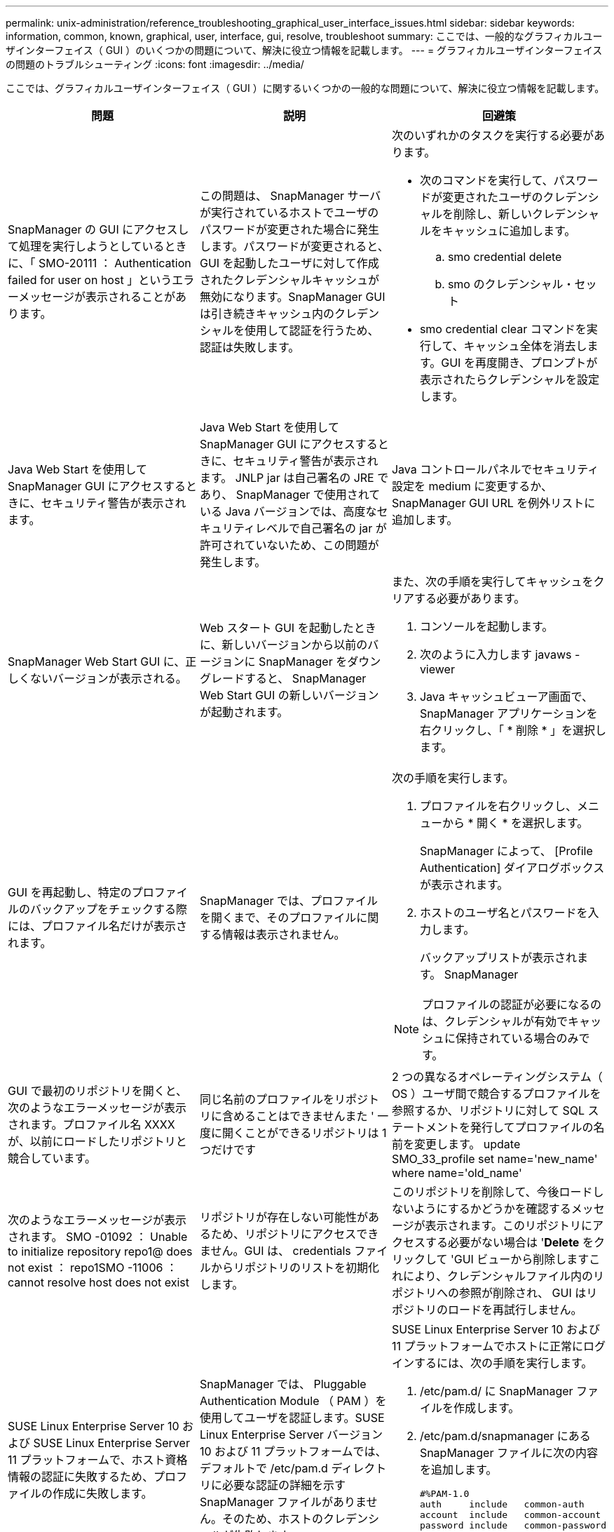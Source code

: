 ---
permalink: unix-administration/reference_troubleshooting_graphical_user_interface_issues.html 
sidebar: sidebar 
keywords: information, common, known, graphical, user, interface, gui, resolve, troubleshoot 
summary: ここでは、一般的なグラフィカルユーザインターフェイス（ GUI ）のいくつかの問題について、解決に役立つ情報を記載します。 
---
= グラフィカルユーザインターフェイスの問題のトラブルシューティング
:icons: font
:imagesdir: ../media/


[role="lead"]
ここでは、グラフィカルユーザインターフェイス（ GUI ）に関するいくつかの一般的な問題について、解決に役立つ情報を記載します。

|===
| 問題 | 説明 | 回避策 


 a| 
SnapManager の GUI にアクセスして処理を実行しようとしているときに、「 SMO-20111 ： Authentication failed for user on host 」というエラーメッセージが表示されることがあります。
 a| 
この問題は、 SnapManager サーバが実行されているホストでユーザのパスワードが変更された場合に発生します。パスワードが変更されると、 GUI を起動したユーザに対して作成されたクレデンシャルキャッシュが無効になります。SnapManager GUI は引き続きキャッシュ内のクレデンシャルを使用して認証を行うため、認証は失敗します。
 a| 
次のいずれかのタスクを実行する必要があります。

* 次のコマンドを実行して、パスワードが変更されたユーザのクレデンシャルを削除し、新しいクレデンシャルをキャッシュに追加します。
+
.. smo credential delete
.. smo のクレデンシャル・セット


* smo credential clear コマンドを実行して、キャッシュ全体を消去します。GUI を再度開き、プロンプトが表示されたらクレデンシャルを設定します。




 a| 
Java Web Start を使用して SnapManager GUI にアクセスするときに、セキュリティ警告が表示されます。
 a| 
Java Web Start を使用して SnapManager GUI にアクセスするときに、セキュリティ警告が表示されます。 JNLP jar は自己署名の JRE であり、 SnapManager で使用されている Java バージョンでは、高度なセキュリティレベルで自己署名の jar が許可されていないため、この問題が発生します。
 a| 
Java コントロールパネルでセキュリティ設定を medium に変更するか、 SnapManager GUI URL を例外リストに追加します。



 a| 
SnapManager Web Start GUI に、正しくないバージョンが表示される。
 a| 
Web スタート GUI を起動したときに、新しいバージョンから以前のバージョンに SnapManager をダウングレードすると、 SnapManager Web Start GUI の新しいバージョンが起動されます。
 a| 
また、次の手順を実行してキャッシュをクリアする必要があります。

. コンソールを起動します。
. 次のように入力します javaws -viewer
. Java キャッシュビューア画面で、 SnapManager アプリケーションを右クリックし、「 * 削除 * 」を選択します。




 a| 
GUI を再起動し、特定のプロファイルのバックアップをチェックする際には、プロファイル名だけが表示されます。
 a| 
SnapManager では、プロファイルを開くまで、そのプロファイルに関する情報は表示されません。
 a| 
次の手順を実行します。

. プロファイルを右クリックし、メニューから * 開く * を選択します。
+
SnapManager によって、 [Profile Authentication] ダイアログボックスが表示されます。

. ホストのユーザ名とパスワードを入力します。
+
バックアップリストが表示されます。 SnapManager




NOTE: プロファイルの認証が必要になるのは、クレデンシャルが有効でキャッシュに保持されている場合のみです。



 a| 
GUI で最初のリポジトリを開くと、次のようなエラーメッセージが表示されます。プロファイル名 XXXX が、以前にロードしたリポジトリと競合しています。
 a| 
同じ名前のプロファイルをリポジトリに含めることはできませんまた ' 一度に開くことができるリポジトリは 1 つだけです
 a| 
2 つの異なるオペレーティングシステム（ OS ）ユーザ間で競合するプロファイルを参照するか、リポジトリに対して SQL ステートメントを発行してプロファイルの名前を変更します。 update SMO_33_profile set name='new_name' where name='old_name'



 a| 
次のようなエラーメッセージが表示されます。 SMO -01092 ： Unable to initialize repository repo1@ does not exist ： repo1SMO -11006 ： cannot resolve host does not exist
 a| 
リポジトリが存在しない可能性があるため、リポジトリにアクセスできません。GUI は、 credentials ファイルからリポジトリのリストを初期化します。
 a| 
このリポジトリを削除して、今後ロードしないようにするかどうかを確認するメッセージが表示されます。このリポジトリにアクセスする必要がない場合は '*Delete* をクリックして 'GUI ビューから削除しますこれにより、クレデンシャルファイル内のリポジトリへの参照が削除され、 GUI はリポジトリのロードを再試行しません。



 a| 
SUSE Linux Enterprise Server 10 および SUSE Linux Enterprise Server 11 プラットフォームで、ホスト資格情報の認証に失敗するため、プロファイルの作成に失敗します。
 a| 
SnapManager では、 Pluggable Authentication Module （ PAM ）を使用してユーザを認証します。SUSE Linux Enterprise Server バージョン 10 および 11 プラットフォームでは、デフォルトで /etc/pam.d ディレクトリに必要な認証の詳細を示す SnapManager ファイルがありません。そのため、ホストのクレデンシャルが失敗します
 a| 
SUSE Linux Enterprise Server 10 および 11 プラットフォームでホストに正常にログインするには、次の手順を実行します。

. /etc/pam.d/ に SnapManager ファイルを作成します。
. /etc/pam.d/snapmanager にある SnapManager ファイルに次の内容を追加します。
+
[listing]
----

#%PAM-1.0
auth     include   common-auth
account  include   common-account
password include   common-password
session  include   common-session
----
. ファイルを保存し、プロファイル作成処理を再試行します。




 a| 
SnapManager でデータベースツリー構造のロードに時間がかかり、 SnapManager GUI にタイムアウトエラーメッセージが表示されます。
 a| 
SnapManager GUI からパーシャル・バックアップ処理を実行すると、 SnapManager はすべてのプロファイルのクレデンシャルをロードしようとします。エントリが無効な場合、 SnapManager はエントリの検証を試み、タイムアウト・エラー・メッセージが表示されます。
 a| 
SnapManager コマンドラインインターフェイス（ CLI ）で credential delete コマンドを使用して、未使用のホスト、リポジトリ、およびプロファイルのクレデンシャルを削除します。



 a| 
クローンスプリット処理のあとに SnapManager で新しいプロファイルの生成が失敗し、新しいプロファイルが作成されたかどうかがわかりません。
 a| 
クローンスプリット処理のあとに新しいプロファイルが作成されない場合、 SnapManager はプロンプトを表示しません。失敗した処理についてはメッセージが表示されないため、プロファイルが作成されていると想定できます。
 a| 
クローンスプリット処理用に新しいプロファイルが作成されるかどうかを確認するには、次の手順を実行します。

. * Monitor * タブをクリックし、クローン・スプリット処理のエントリを右クリックして * Properties * を選択します。
. Profile Properties ウィンドウで、 * Logs * タブをクリックして、クローン・スプリット処理とプロファイル作成ログを表示します。




 a| 
バックアップ、リストア、クローンの処理の前後にプリプロセスやポストプロセスのアクティビティを実行するカスタムスクリプトは、 SnapManager GUI には表示されません。
 a| 
カスタムスクリプトをバックアップ、リストア、またはクローンスクリプトのカスタムスクリプトの場所に追加する際、各ウィザードを起動したあとに、そのカスタムスクリプトは [ 使用可能なスクリプト ] リストに表示されません。
 a| 
SnapManager ホスト・サーバを再起動し、 SnapManager GUI を開きます。



 a| 
SnapManager （ 3.1 以前）で作成したクローン仕様 XML ファイルをクローン処理に使用することはできません。
 a| 
SnapManager 3.2 for Oracle では、タスク仕様セクション（タスク仕様）は、個別のタスク仕様 XML ファイルとして提供されています。
 a| 
SnapManager 3.2 for Oracle を使用している場合は、クローン仕様 XML からタスク仕様セクションを削除するか、クローン仕様 XML ファイルを新規作成する必要があります。 SnapManager 3.3 以降では、 SnapManager 3.2 以前のリリースで作成されたクローン仕様 XML ファイルはサポートされていません。



 a| 
SnapManager CLI から smo credential clear コマンドを使用してユーザクレデンシャルをクリアしたあと、または SnapManager GUI から * Admin * > * Credentials * > * Clear * > * Cache * をクリックしたあとに、 GUI での SnapManager 処理は続行されません。
 a| 
リポジトリ、ホスト、およびプロファイルに設定されているクレデンシャルがクリアされます。SnapManager は、処理を開始する前にユーザクレデンシャルを検証します。ユーザクレデンシャルが無効な場合、 SnapManager は認証に失敗します。ホストまたはプロファイルをリポジトリから削除しても、そのユーザクレデンシャルはキャッシュに残っています。これらの不要なクレデンシャルエントリによって、 GUI からの SnapManager 処理が遅くなります。
 a| 
キャッシュのクリア方法に応じて、 SnapManager GUI を再起動します。* 注： *

* SnapManager GUI からクレデンシャルキャッシュをクリアした場合は、 SnapManager GUI を終了する必要はありません。
* SnapManager CLI からクレデンシャルキャッシュをクリアした場合は、 SnapManager GUI を再起動する必要があります。
* 暗号化されたクレデンシャルファイルを手動で削除した場合は、 SnapManager GUI を再起動する必要があります。


リポジトリ、プロファイルホスト、およびプロファイルに対して指定したクレデンシャルを設定します。SnapManager GUI で、リポジトリツリーの下にリポジトリがマップされていない場合は、次の手順を実行します。

. [ タスク *>* 既存のリポジトリの追加 *] をクリックします
. リポジトリを右クリックし '[* 開く *] をクリックし '[* リポジトリ資格情報の認証 *] ウィンドウにユーザー資格情報を入力します
. リポジトリの下にあるホストを右クリックし '[*Open*] をクリックし '[*Host Credentials Authentication*]( ホスト資格情報の認証 ) にユーザー資格情報を入力します
. ホストの下のプロファイルを右クリックし、 * 開く * をクリックして、 * プロファイル資格情報認証 * にユーザー資格情報を入力します。




 a| 
[ プロファイルのプロパティ ] ウィンドウの [ 保護マネージャ保護ポリシー *] ドロップダウンメニューで [ なし *] を選択し、 [ プロファイルの作成 ] ウィザードの [ ポリシーの設定 ] ページを選択すると、 [ 保護マネージャを一時的に使用できません ] というエラーメッセージが表示されます。
 a| 
Protection Manager に SnapManager が設定されていないか、 Protection Manager が実行されていません。
 a| 
対処は不要です。



 a| 
ブラウザの SSL 暗号強度が弱いため、 Java Web Start GUI を使用して SnapManager GUI を開くことはできません。
 a| 
SnapManager は、 128 ビットより弱い SSL 暗号をサポートしていません。
 a| 
ブラウザのバージョンをアップグレードし、暗号強度を確認します。

|===